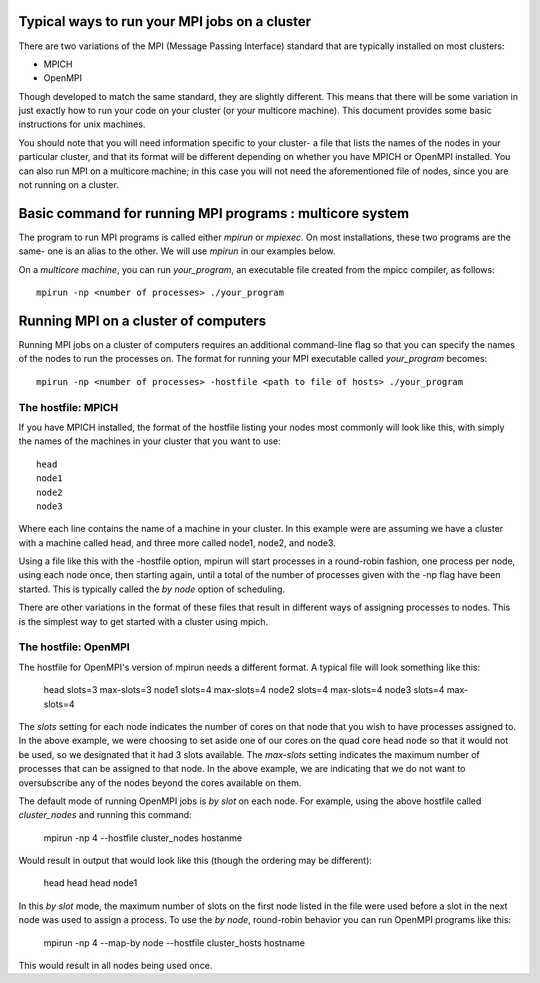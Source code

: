 Typical ways to run your MPI jobs on a cluster
----------------------------------------------

There are two variations of the MPI (Message Passing Interface) standard that
are typically installed on most clusters:

- MPICH
- OpenMPI

Though developed to match the same standard, they are slightly different.
This means that there will be some variation in just exactly how to run
your code on your cluster (or your multicore machine).
This document provides some basic instructions for unix machines.

You should note that you will need information specific to your cluster- a file
that lists the names of the nodes in your particular cluster, and that its
format will be different depending on whether you have MPICH or OpenMPI
installed. You can also run MPI on a multicore machine; in this case you will
not need the aforementioned file of nodes, since you are not running on a
cluster.

Basic command for running MPI programs : multicore system
----------------------------------------------------------

The program to run MPI programs is called either `mpirun` or `mpiexec`.
On most installations, these two programs are the same- one is an alias to the other.
We will use `mpirun` in our examples below.

On a *multicore machine*, you can run `your_program`, an executable file created from
the mpicc compiler, as follows:

::

    mpirun -np <number of processes> ./your_program


Running MPI on a cluster of computers
--------------------------------------

Running MPI jobs on a cluster of computers requires an additional command-line
flag so that you can specify the names of the nodes to run the processes on.
The format for running your MPI executable called `your_program` becomes:

::

    mpirun -np <number of processes> -hostfile <path to file of hosts> ./your_program

The hostfile: MPICH
********************

If you have MPICH installed, the format of the hostfile listing your nodes
most commonly will look like this, with simply the names of the machines
in your cluster that you want to use:

::

    head
    node1
    node2
    node3

Where each line contains the name of a machine in your cluster. In this example
were are assuming we have a cluster with a machine called head, and three more
called node1, node2, and node3.

Using a file like this with the -hostfile option, mpirun will start processes
in a round-robin fashion, one process per node, using each node once, then
starting again, until a total of the number of processes given with the -np
flag have been started. This is typically called the `by node` option of
scheduling.

There are other variations in the format of these files that result in
different ways of assigning processes to nodes. This is the simplest
way to get started with a cluster using mpich.

The hostfile: OpenMPI
**********************

The hostfile for OpenMPI's version of mpirun needs a different format. A
typical file will look something like this:

    head slots=3 max-slots=3
    node1 slots=4 max-slots=4
    node2 slots=4 max-slots=4
    node3 slots=4 max-slots=4

The `slots` setting for each node indicates the number of cores on that node
that you wish to have processes assigned to. In the above example, we were
choosing to set aside one of our cores on the quad core head node so that it
would not be used, so we designated that it had 3 slots available. The
`max-slots` setting indicates the maximum number of processes that can be
assigned to that node. In the above example, we are indicating that we do
not want to oversubscribe any of the nodes beyond the cores available on them.

The default mode of running OpenMPI jobs is `by slot` on each node. For example,
using the above hostfile called *cluster_nodes* and running this command:

    mpirun -np 4 --hostfile cluster_nodes hostanme

Would result in output that would look like this (though the ordering may be
different):

    head
    head
    head
    node1

In this `by slot` mode, the maximum number of slots on the first node  listed
in the file were used before a slot in the next node was used to assign a
process. To use the `by node`, round-robin behavior you can run OpenMPI
programs like this:

    mpirun -np 4 --map-by node --hostfile cluster_hosts hostname

This would result in all nodes being used once.
